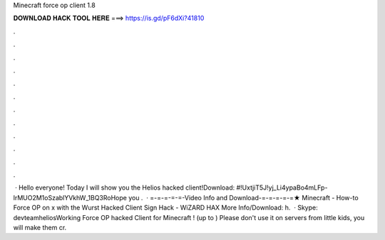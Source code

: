 Minecraft force op client 1.8

𝐃𝐎𝐖𝐍𝐋𝐎𝐀𝐃 𝐇𝐀𝐂𝐊 𝐓𝐎𝐎𝐋 𝐇𝐄𝐑𝐄 ===> https://is.gd/pF6dXi?41810

.

.

.

.

.

.

.

.

.

.

.

.

 · Hello everyone! Today I will show you the Helios hacked client!Download: #!UxtjiT5J!yj_Li4ypaBo4mLFp-lrMUO2M1oSzablYVkhW_1BQ3RoHope you .  · =-=-=-=-=-Video Info and Download-=-=-=-=-=★ Minecraft - How-to Force OP on x with the Wurst Hacked Client Sign Hack - WiZARD HAX More Info/Download: h.  · Skype: devteamheliosWorking Force OP hacked Client for Minecraft ! (up to ) Please don't use it on servers from little kids, you will make them cr.